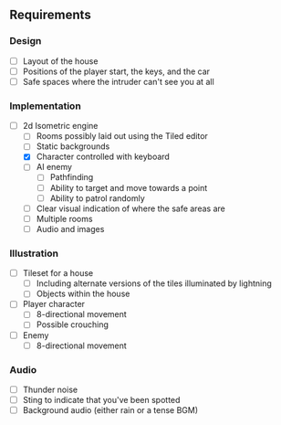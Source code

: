 ** Requirements
*** Design
- [ ] Layout of the house
- [ ] Positions of the player start, the keys, and the car
- [ ] Safe spaces where the intruder can't see you at all
*** Implementation
- [-] 2d Isometric engine
  - [ ] Rooms possibly laid out using the Tiled editor
  - [ ] Static backgrounds
  - [X] Character controlled with keyboard
  - [ ] AI enemy
    - [ ] Pathfinding
    - [ ] Ability to target and move towards a point
    - [ ] Ability to patrol randomly
  - [ ] Clear visual indication of where the safe areas are
  - [ ] Multiple rooms
  - [ ] Audio and images
*** Illustration
- [ ] Tileset for a house
  - [ ] Including alternate versions of the tiles illuminated by lightning
  - [ ] Objects within the house
- [ ] Player character
  - [ ] 8-directional movement
  - [ ] Possible crouching
- [ ] Enemy
  - [ ] 8-directional movement
*** Audio
- [ ] Thunder noise
- [ ] Sting to indicate that you've been spotted
- [ ] Background audio (either rain or a tense BGM)
